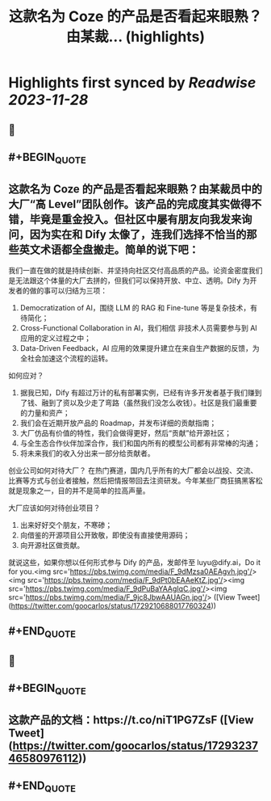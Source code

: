 :PROPERTIES:
:title: 这款名为 Coze 的产品是否看起来眼熟？由某裁... (highlights)
:END:

:PROPERTIES:
:author: [[goocarlos on Twitter]]
:full-title: "这款名为 Coze 的产品是否看起来眼熟？由某裁..."
:category: [[tweets]]
:url: https://twitter.com/goocarlos/status/1729210688017760324
:image-url: https://pbs.twimg.com/profile_images/1610997345960984581/oLZPDA7o.jpg
:END:

* Highlights first synced by [[Readwise]] [[2023-11-28]]
** 📌
** #+BEGIN_QUOTE
** 这款名为 Coze 的产品是否看起来眼熟？由某裁员中的大厂“高 Level”团队创作。该产品的完成度其实做得不错，毕竟是重金投入。但社区中屡有朋友向我发来询问，因为实在和 Dify 太像了，连我们选择不恰当的那些英文术语都全盘搬走。简单的说下吧：

我们一直在做的就是持续创新、并坚持向社区交付高品质的产品。论资金密度我们是无法跟这个体量的大厂去拼的，但我们可以保持开放、中立、透明。Dify 为开发者的做的事可以归结为三项：
1. Democratization of AI，围绕 LLM 的 RAG 和 Fine-tune 等是复杂技术，有待简化；
2. Cross-Functional Collaboration in AI，我们相信 非技术人员需要参与到 AI 应用的定义过程之中；
3. Data-Driven Feedback，AI 应用的效果提升建立在来自生产数据的反馈，为全社会加速这个流程的运转。

如何应对？
1. 据我已知，Dify 有超过万计的私有部署实例，已经有许多开发者基于我们赚到了钱、融到了资以及少走了弯路（虽然我们没怎么收钱）。社区是我们最重要的力量和资产；
2. 我们会在近期开放产品的 Roadmap，并发布详细的贡献指南；
3. 大厂仿品有价值的特性，我们会做得更好，然后“贡献”给开源社区；
4. 与全生态合作伙伴加深合作，我们和国内所有的模型公司都有非常棒的沟通；
5. 将未来我们的收入分出来一部分给贡献者。

创业公司如何对待大厂？
在热门赛道，国内几乎所有的大厂都会以战投、交流、比赛等方式与创业者接触，然后把情报带回去注资研发。今年某些厂商狂搞黑客松就是现象之一，目的并不是简单的拉高声量。

大厂应该如何对待创业项目？
1. 出来好好交个朋友，不寒碜；
2. 向借鉴的开源项目公开致敬，即使没有直接使用源码；
3. 向开源社区做贡献。

就说这些，如果你想以任何形式参与 Dify 的产品，发邮件至 luyu@dify.ai，Do it for you.<img src='https://pbs.twimg.com/media/F_9dMzsa0AEAgvh.jpg'/><img src='https://pbs.twimg.com/media/F_9dPt0bEAAeKtZ.jpg'/><img src='https://pbs.twimg.com/media/F_9dPuBaYAAgIqC.jpg'/><img src='https://pbs.twimg.com/media/F_9jc8JbwAAUAGn.jpg'/>  ([View Tweet](https://twitter.com/goocarlos/status/1729210688017760324))
** #+END_QUOTE
** 📌
** #+BEGIN_QUOTE
** 这款产品的文档：https://t.co/niT1PG7ZsF  ([View Tweet](https://twitter.com/goocarlos/status/1729323746580976112))
** #+END_QUOTE